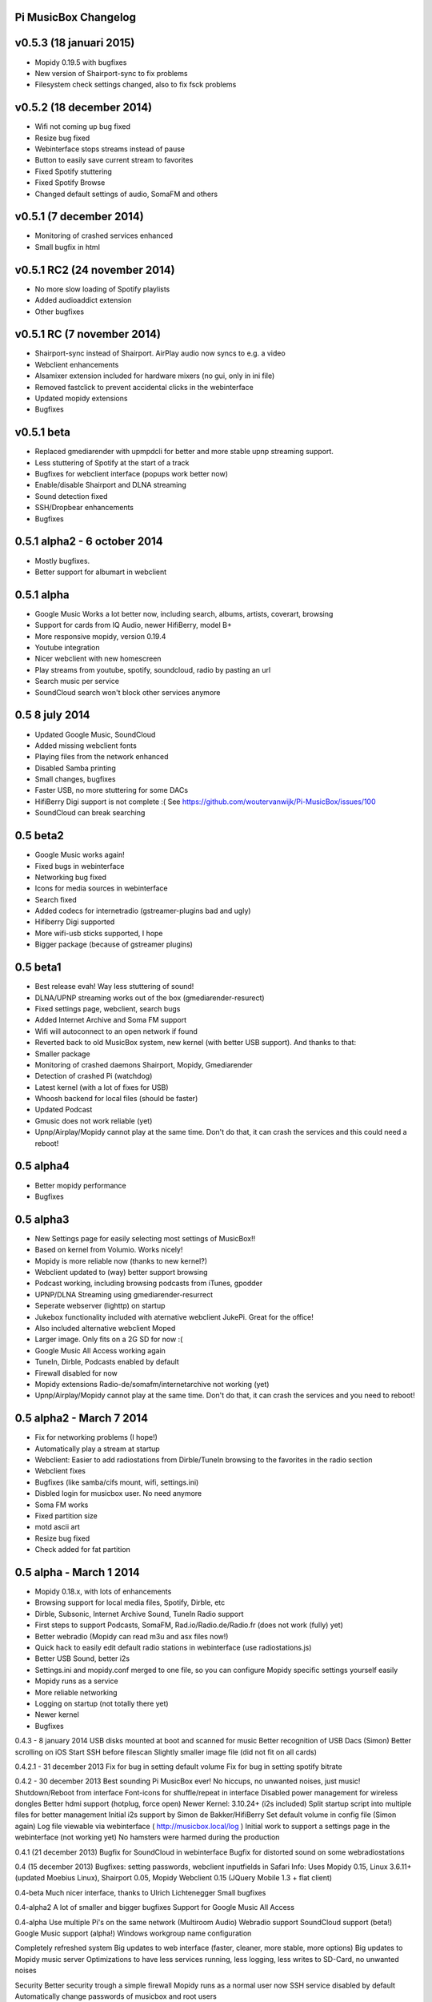 **Pi MusicBox Changelog**
-------------------------

v0.5.3 (18 januari 2015)
----------------------------------------
- Mopidy 0.19.5 with bugfixes
- New version of Shairport-sync to fix problems
- Filesystem check settings changed, also to fix fsck problems

v0.5.2 (18 december 2014)
----------------------------------------
- Wifi not coming up bug fixed
- Resize bug fixed
- Webinterface stops streams instead of pause
- Button to easily save current stream to favorites
- Fixed Spotify stuttering
- Fixed Spotify Browse
- Changed default settings of audio, SomaFM and others

v0.5.1 (7 december 2014)
----------------------------------------
- Monitoring of crashed services enhanced
- Small bugfix in html

v0.5.1 RC2 (24 november 2014)
----------------------------------------
- No more slow loading of Spotify playlists
- Added audioaddict extension
- Other bugfixes

v0.5.1 RC (7 november 2014)
----------------------------------------
- Shairport-sync instead of Shairport. AirPlay audio now syncs to e.g. a video
- Webclient enhancements
- Alsamixer extension included for hardware mixers (no gui, only in ini file)
- Removed fastclick to prevent accidental clicks in the webinterface
- Updated mopidy extensions
- Bugfixes

v0.5.1 beta
----------------------------------------

- Replaced gmediarender with upmpdcli for better and more stable upnp streaming support.
- Less stuttering of Spotify at the start of a track
- Bugfixes for webclient interface (popups work better now)
- Enable/disable Shairport and DLNA streaming
- Sound detection fixed
- SSH/Dropbear enhancements
- Bugfixes

0.5.1 alpha2 - 6 october 2014
----------------------------------------

- Mostly bugfixes.
- Better support for albumart in webclient

0.5.1 alpha
----------------------------------------

- Google Music Works a lot better now, including search, albums, artists, coverart, browsing
- Support for cards from IQ Audio, newer HifiBerry, model B+
- More responsive mopidy, version 0.19.4
- Youtube integration
- Nicer webclient with new homescreen
- Play streams from youtube, spotify, soundcloud, radio by pasting an url
- Search music per service
- SoundCloud search won't block other services anymore

0.5 8 july 2014
----------------------------------------

- Updated Google Music, SoundCloud
- Added missing webclient fonts
- Playing files from the network enhanced
- Disabled Samba printing
- Small changes, bugfixes
- Faster USB, no more stuttering for some DACs
- HifiBerry Digi support is not complete :( See https://github.com/woutervanwijk/Pi-MusicBox/issues/100
- SoundCloud can break searching

0.5 beta2
----------------------------------------

- Google Music works again!
- Fixed bugs in webinterface
- Networking bug fixed
- Icons for media sources in webinterface
- Search fixed
- Added codecs for internetradio (gstreamer-plugins bad and ugly)
- Hifiberry Digi supported
- More wifi-usb sticks supported, I hope
- Bigger package (because of gstreamer plugins)

0.5 beta1
----------------------------------------

- Best release evah! Way less stuttering of sound!
- DLNA/UPNP streaming works out of the box (gmediarender-resurect)
- Fixed settings page, webclient, search bugs
- Added Internet Archive and Soma FM support
- Wifi will autoconnect to an open network if found
- Reverted back to old MusicBox system, new kernel (with better USB support). And thanks to that:
- Smaller package
- Monitoring of crashed daemons Shairport, Mopidy, Gmediarender
- Detection of crashed Pi (watchdog)
- Latest kernel (with a lot of fixes for USB)
- Whoosh backend for local files (should be faster)
- Updated Podcast
- Gmusic does not work reliable (yet)
- Upnp/Airplay/Mopidy cannot play at the same time. Don't do that, it can crash the services and this could need a reboot!

0.5 alpha4
----------------------------------------

- Better mopidy performance
- Bugfixes

0.5 alpha3
----------------------------------------

- New Settings page for easily selecting most settings of MusicBox!!
- Based on kernel from Volumio. Works nicely!
- Mopidy is more reliable now (thanks to new kernel?)
- Webclient updated to (way) better support browsing
- Podcast working, including browsing podcasts from iTunes, gpodder
- UPNP/DLNA Streaming using gmediarender-resurrect
- Seperate webserver (lighttp) on startup
- Jukebox functionality included with aternative webclient JukePi. Great for the office!
- Also included alternative webclient Moped
- Larger image. Only fits on a 2G SD for now :(
- Google Music All Access working again
- TuneIn, Dirble, Podcasts enabled by default
- Firewall disabled for now
- Mopidy extensions Radio-de/somafm/internetarchive not working (yet)
- Upnp/Airplay/Mopidy cannot play at the same time. Don't do that, it can crash the services and you need to reboot!

0.5 alpha2 - March 7 2014
----------------------------------------

- Fix for networking problems (I hope!)
- Automatically play a stream at startup
- Webclient: Easier to add radiostations from Dirble/TuneIn browsing to the favorites in the radio section
- Webclient fixes
- Bugfixes (like samba/cifs mount, wifi, settings.ini)
- Disbled login for musicbox user. No need anymore
- Soma FM works
- Fixed partition size
- motd ascii art
- Resize bug fixed
- Check added for fat partition

0.5 alpha - March 1 2014
----------------------------------------

- Mopidy 0.18.x, with lots of enhancements
- Browsing support for local media files, Spotify, Dirble, etc
- Dirble, Subsonic, Internet Archive Sound, TuneIn Radio support
- First steps to support Podcasts, SomaFM, Rad.io/Radio.de/Radio.fr (does not work (fully) yet)
- Better webradio (Mopidy can read m3u and asx files now!)
- Quick hack to easily edit default radio stations in webinterface (use radiostations.js)
- Better USB Sound, better i2s
- Settings.ini and mopidy.conf merged to one file, so you can configure Mopidy specific settings yourself easily
- Mopidy runs as a service
- More reliable networking
- Logging on startup (not totally there yet)
- Newer kernel
- Bugfixes

0.4.3 - 8 january 2014
USB disks mounted at boot and scanned for music
Better recognition of USB Dacs (Simon)
Better scrolling on iOS
Start SSH before filescan
Slightly smaller image file (did not fit on all cards)

0.4.2.1 - 31 december 2013
Fix for bug in setting default volume
Fix for bug in setting spotify bitrate

0.4.2 - 30 december 2013
Best sounding Pi MusicBox ever! No hiccups, no unwanted noises, just music!
Shutdown/Reboot from interface
Font-icons for shuffle/repeat in interface
Disabled power management for wireless dongles
Better hdmi support (hotplug, force open)
Newer Kernel: 3.10.24+ (i2s included)
Split startup script into multiple files for better management
Initial i2s support by Simon de Bakker/HifiBerry
Set default volume in config file (Simon again)
Log file viewable via webinterface ( http://musicbox.local/log )
Initial work to support a settings page in the webinterface (not working yet)
No hamsters were harmed during the production

0.4.1 (21 december 2013)
Bugfix for SoundCloud in webinterface
Bugfix for distorted sound on some webradiostations

0.4 (15 december 2013)
Bugfixes: setting passwords, webclient inputfields in Safari
Info:
Uses Mopidy 0.15, Linux 3.6.11+ (updated Moebius Linux),
Shairport 0.05, Mopidy Webclient 0.15 (JQuery Mobile 1.3 + flat client)

0.4-beta
Much nicer interface, thanks to Ulrich Lichtenegger
Small bugfixes

0.4-alpha2
A lot of smaller and bigger bugfixes
Support for Google Music All Access

0.4-alpha
Use multiple Pi's on the same network (Multiroom Audio)
Webradio support
SoundCloud support (beta!)
Google Music support (alpha!)
Windows workgroup name configuration

Completely refreshed system
Big updates to web interface (faster, cleaner, more stable, more options)
Big updates to Mopidy music server
Optimizations to have less services running, less logging, less writes to SD-Card, no unwanted noises

Security
Better security trough a simple firewall
Mopidy runs as a normal user now
SSH service disabled by default
Automatically change passwords of musicbox and root users

0.3
All configuration is done in one ini-file
HDMI output supported
Autodetection of HDMI at start (next to autodetection of USB)
Override output setting in ini-file
LastFM scrobbling enabled
Webinterface updated (speedier)
Local music files supported, accessible via windows network (but not yet in webinterface)

0.2.2
Windows finds the musicbox.local address by itself now (samba).

0.2.1
Removed ugly sounds on analog port when changing tracks (pulseaudio). An USB-soundcard is still recommended.

0.2
Based on Raspbian for better performance
Nicer Webinterface
Turbo

0.01.4
Enabled Medium Turbo mode to speedup everything, usb sound works automagically, bugs fixed. Login screen isn't cleared anymore. Set sound volume on boot. Reset network config, clear logs, etc. Script to create image.

0.01.3
New kernel, added raspberry packages.

0.01.1
Updates, fixed some small bugs, updated webclient

0.01
Initial release
